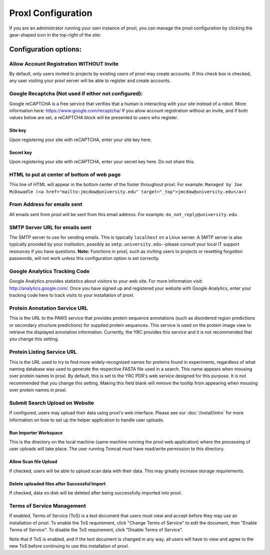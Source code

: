 ===========================================
Proxl Configuration
===========================================

If you are an administrator running your own instance of proxl, you can manage the proxl
configuration by clicking the gear-shaped icon in the top-right of the site:

.. image:: /images/system-config.png


Configuration options:
==========================================================


Allow Account Registration WITHOUT Invite
---------------------------------------------------------
By default, only users invited to projects by existing users of proxl
may create accounts. If this check box is checked, any user visiting
your proxl server will be able to register and create accounts.

Google Recaptcha (Not used if either not configured):
----------------------------------------------------------
Google reCAPTCHA is a free service that verifies that a human is interacting with
your site instead of a robot. More information here: `<https://www.google.com/recaptcha/>`_ If you
allow account registration without an invite, and if both values
below are set, a reCAPTCHA block will be presented to users who register.

Site key
^^^^^^^^^^^^
Upon registering your site with reCAPTCHA, enter your site key here.

Secret key
^^^^^^^^^^^^^^^^
Upon registering your site with reCAPTCHA, enter your secret key here. Do not share this.

    
HTML to put at center of bottom of web page
----------------------------------------------------
This line of HTML will appear in the bottom center of the footer throughout proxl. For example:
``Managed by Joe McDowadle (<a href="mailto:jmcdow@university.edu" target="_top">jmcdow@university.edu</a>)``


From Address for emails sent
-----------------------------
All emails sent from proxl will be sent from this email address. For example: ``do_not_reply@university.edu``.

SMTP Server URL for emails sent
--------------------------------
The SMTP server to use for sending emails. This is typically ``localhost`` on a Linux server. A SMTP server is
also typically provided by your institution, possibly as ``smtp.university.edu``--please consult your local IT
support resources if you have questions. **Note:** Functions in proxl, such as inviting users to projects or
resetting forgotten passwords, will not work unless this configuration option is set correctly.

Google Analytics Tracking Code
-------------------------------
Google Analytics provides statistics about visitors to your web site. For more information visit: `<http://analytics.google.com/>`_.
Once you have signed up and registered your website with Google Analytics, enter your tracking code here to track visits to your
installation of proxl.

Protein Annotation Service URL
--------------------------------
This is the URL to the PAWS service that provides protein sequence annotations (such as disordered region
predictions or secondary structure predictions) for supplied protein sequences. This service is
used on the protein image view to retrieve the displayed annotation information. Currently, the
YRC provides this service and it is not recommended that you change this setting.

Protein Listing Service URL
-------------------------------
This is the URL used to try to find more widely-recognized names for proteins found in experiments, regardless
of what naming database was used to generate the respective FASTA file used in a search. This name appears when
mousing over protein names in proxl. By default, this is set
to the YRC PDR's web service designed for this purpose. It is not recommended that you change this
setting. Making this field blank will remove the tooltip from appearing when mousing over protein names in
proxl.

Submit Search Upload on Website
--------------------------------------
If configured, users may upload their data using proxl's web interface. Please see our :doc:`/install/intro` for more information on
how to set up the helper application to handle user uploads.

Run Importer Workspace
^^^^^^^^^^^^^^^^^^^^^^^^^
This is the directory on the local machine (same machine running the proxl web application) where the processing of user uploads will take place. The
user running Tomcat must have read/write permission to this directory.

Allow Scan file Upload
^^^^^^^^^^^^^^^^^^^^^^^^
If checked, users will be able to upload scan data with their data. This may greatly increase storage requirements.

Delete uploaded files after Successful Import
^^^^^^^^^^^^^^^^^^^^^^^^^^^^^^^^^^^^^^^^^^^^^^^^^^
If checked, data on disk will be deleted after being successfully imported into proxl.

Terms of Service Management
--------------------------------------
If enabled, Terms of Service (ToS) is a text document that users must view and accept before they may use an installation of proxl. To enable
the ToS requirement, click "Change Terms of Service" to edit the document, then "Enable Terms of Service". To disable the ToS requirement, click
"Disable Terms of Service".

Note that if ToS is enabled, and if the text document is changed in any way, all users will have to view and agree to the new ToS before continuing
to use this installation of proxl.

